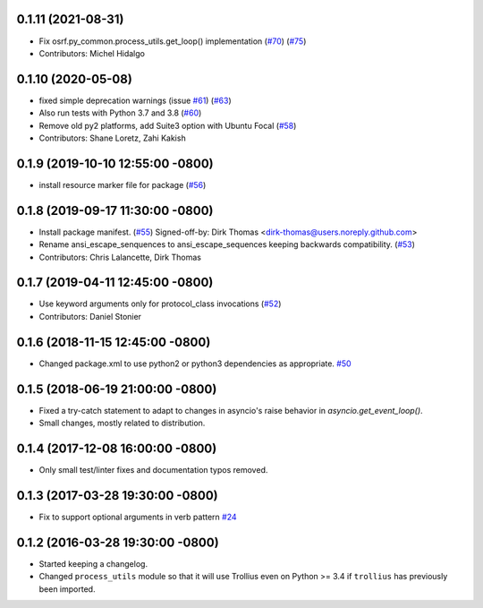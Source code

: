 0.1.11 (2021-08-31)
-------------------
* Fix osrf.py_common.process_utils.get_loop() implementation (`#70 <https://github.com/osrf/osrf_pycommon/issues/70>`_) (`#75 <https://github.com/osrf/osrf_pycommon/issues/75>`_)
* Contributors: Michel Hidalgo

0.1.10 (2020-05-08)
-------------------
* fixed simple deprecation warnings (issue `#61 <https://github.com/osrf/osrf_pycommon/issues/61>`_) (`#63 <https://github.com/osrf/osrf_pycommon/issues/63>`_)
* Also run tests with Python 3.7 and 3.8 (`#60 <https://github.com/osrf/osrf_pycommon/issues/60>`_)
* Remove old py2 platforms, add Suite3 option with Ubuntu Focal (`#58 <https://github.com/osrf/osrf_pycommon/issues/58>`_)
* Contributors: Shane Loretz, Zahi Kakish

0.1.9 (2019-10-10 12:55:00 -0800)
---------------------------------
* install resource marker file for package (`#56 <https://github.com/osrf/osrf_pycommon/pull/56>`_)

0.1.8 (2019-09-17 11:30:00 -0800)
---------------------------------
* Install package manifest. (`#55 <https://github.com/osrf/osrf_pycommon/issues/55>`_)
  Signed-off-by: Dirk Thomas <dirk-thomas@users.noreply.github.com>
* Rename ansi_escape_senquences to ansi_escape_sequences keeping backwards compatibility. (`#53 <https://github.com/osrf/osrf_pycommon/issues/53>`_)
* Contributors: Chris Lalancette, Dirk Thomas

0.1.7 (2019-04-11 12:45:00 -0800)
---------------------------------
* Use keyword arguments only for protocol_class invocations (`#52 <https://github.com/osrf/osrf_pycommon/issues/52>`_)
* Contributors: Daniel Stonier

0.1.6 (2018-11-15 12:45:00 -0800)
---------------------------------
- Changed package.xml to use python2 or python3 dependencies as appropriate. `#50 <https://github.com/osrf/osrf_pycommon/pull/50>`_

0.1.5 (2018-06-19 21:00:00 -0800)
---------------------------------
- Fixed a try-catch statement to adapt to changes in asyncio's raise behavior in `asyncio.get_event_loop()`.
- Small changes, mostly related to distribution.

0.1.4 (2017-12-08 16:00:00 -0800)
---------------------------------
- Only small test/linter fixes and documentation typos removed.

0.1.3 (2017-03-28 19:30:00 -0800)
---------------------------------
- Fix to support optional arguments in verb pattern `#24 <https://github.com/osrf/osrf_pycommon/pull/24>`_


0.1.2 (2016-03-28 19:30:00 -0800)
---------------------------------
- Started keeping a changelog.
- Changed ``process_utils`` module so that it will use Trollius even on Python >= 3.4 if ``trollius`` has previously been imported.
